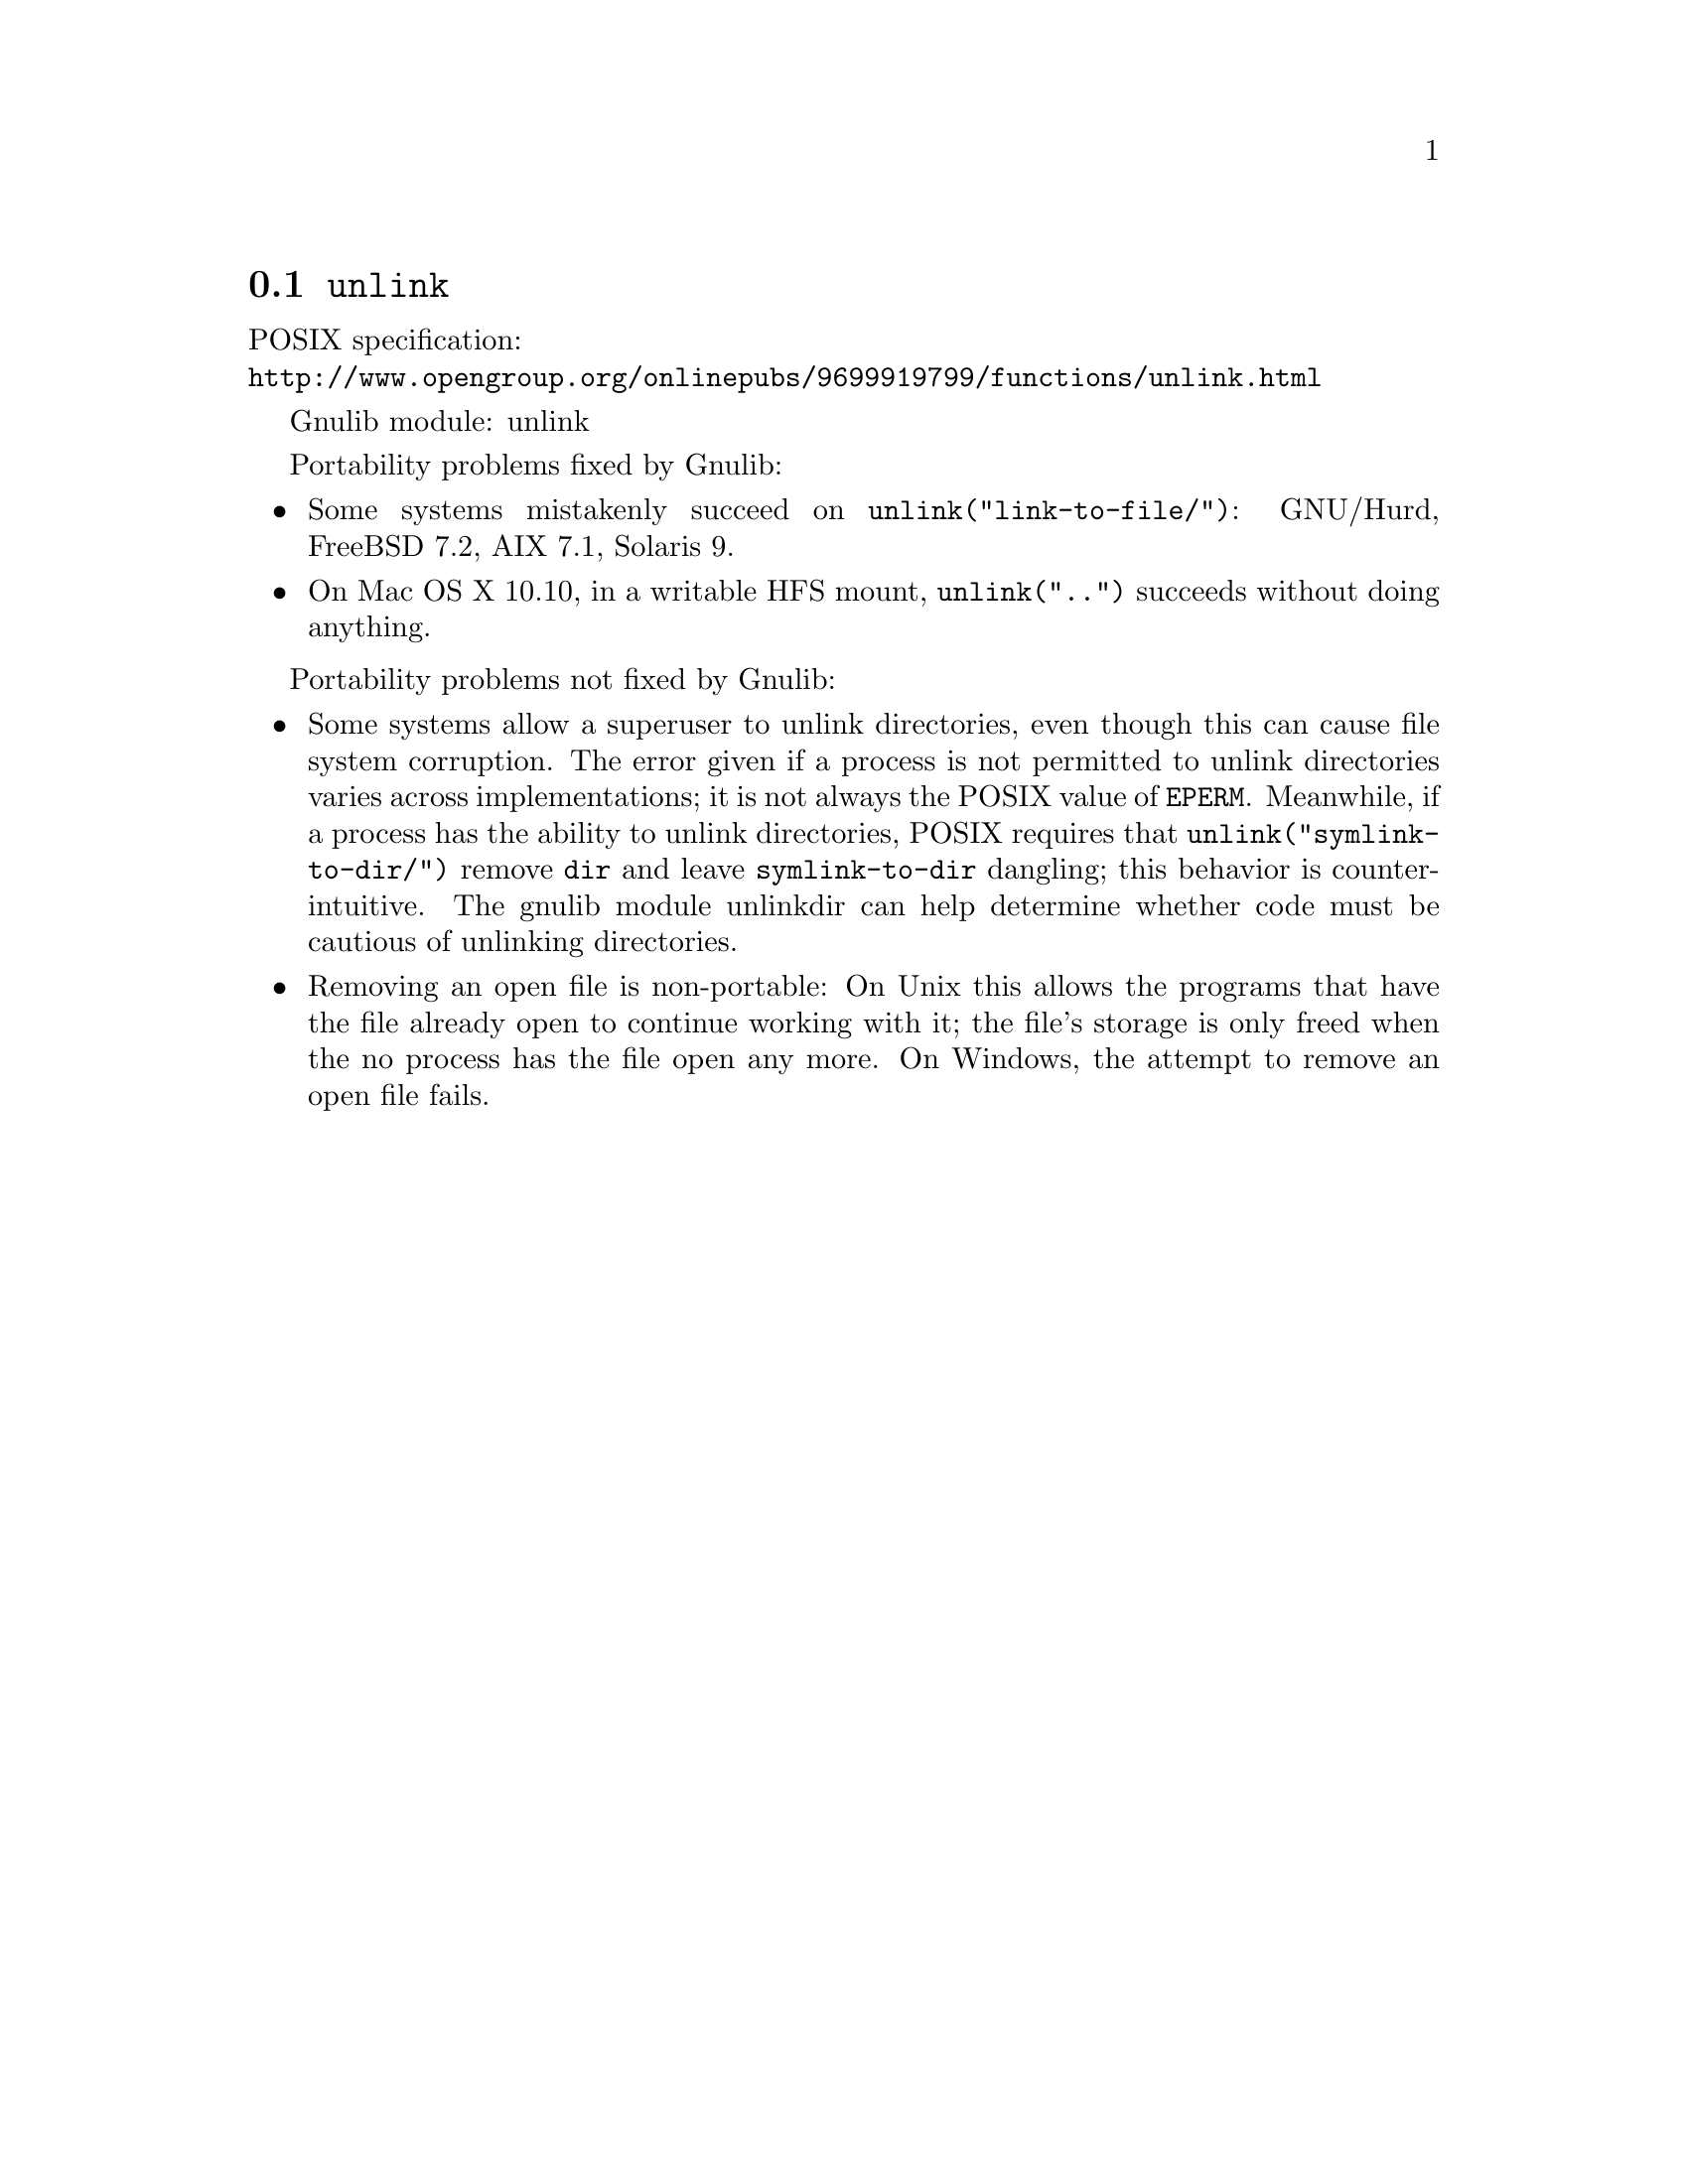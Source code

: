 @node unlink
@section @code{unlink}
@findex unlink

POSIX specification:@* @url{http://www.opengroup.org/onlinepubs/9699919799/functions/unlink.html}

Gnulib module: unlink

Portability problems fixed by Gnulib:
@itemize
@item
Some systems mistakenly succeed on @code{unlink("link-to-file/")}:
GNU/Hurd, FreeBSD 7.2, AIX 7.1, Solaris 9.
@item
On Mac OS X 10.10, in a writable HFS mount, @code{unlink("..")} succeeds
without doing anything.
@end itemize

Portability problems not fixed by Gnulib:
@itemize
@item
Some systems allow a superuser to unlink directories, even though this
can cause file system corruption.  The error given if a process is not
permitted to unlink directories varies across implementations; it is
not always the POSIX value of @code{EPERM}.  Meanwhile, if a process
has the ability to unlink directories, POSIX requires that
@code{unlink("symlink-to-dir/")} remove @file{dir} and leave
@file{symlink-to-dir} dangling; this behavior is counter-intuitive.
The gnulib module unlinkdir can help determine whether code must be
cautious of unlinking directories.
@item
Removing an open file is non-portable: On Unix this allows the programs that
have the file already open to continue working with it; the file's storage
is only freed when the no process has the file open any more.  On Windows,
the attempt to remove an open file fails.
@end itemize

